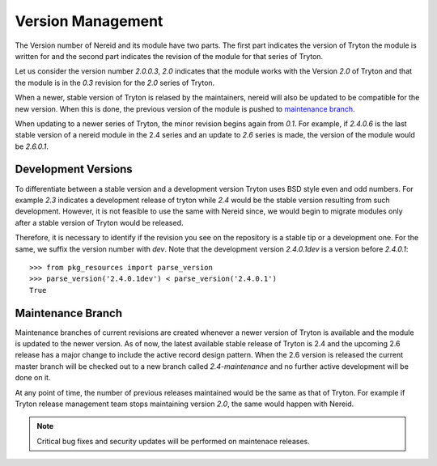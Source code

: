 .. _versionmanagement:

Version Management
==================

The Version number of Nereid and its module have two parts. The first part
indicates the version of Tryton the module is written for and the second
part indicates the revision of the module for that series of Tryton.

Let us consider the version number `2.0.0.3`, `2.0` indicates that the
module works with the Version `2.0` of Tryton and that the module is in
the `0.3` revision for the `2.0` series of Tryton.

When a newer, stable version of Tryton is relased by the maintainers,
nereid will also be updated to be compatible for the new version. When
this is done, the previous version of the module is pushed to `maintenance
branch`_.

When updating to a newer series of Tryton, the minor revision begins again
from `0.1`. For example, if `2.4.0.6` is the last stable version of a
nereid module in the 2.4 series and an update to `2.6` series is made, the
version of the module would be `2.6.0.1`.

Development Versions
--------------------

To differentiate between a stable version and a development version Tryton
uses BSD style even and odd numbers. For example `2.3` indicates a
development release of tryton while `2.4` would be the stable version
resulting from such development. However, it is not feasible to use the
same with Nereid since, we would begin to migrate modules only after a
stable version of Tryton would be released.

Therefore, it is necessary to identify if the revision you see on the
repository is a stable tip or a development one. For the same, we suffix
the version number with `dev`. Note that the development version
`2.4.0.1dev` is a version before `2.4.0.1`::

    >>> from pkg_resources import parse_version
    >>> parse_version('2.4.0.1dev') < parse_version('2.4.0.1')
    True

.. _maintenance branch:

Maintenance Branch
------------------

Maintenance branches of current revisions are created whenever a newer 
version of Tryton is available and the module is updated to the newer 
version. As of now, the latest available stable release of 
Tryton is 2.4 and the upcoming 2.6 release has a major change to include 
the active record design pattern. When the 2.6 version is released the 
current master branch will be checked out to a new branch called 
`2.4-maintenance` and no further active development will be done on it.

At any point of time, the number of previous releases maintained would be
the same as that of Tryton. For example if Tryton release management team
stops maintaining version `2.0`, the same would happen with Nereid.

.. note::

   Critical bug fixes and security updates will be performed on maintenace
   releases.

